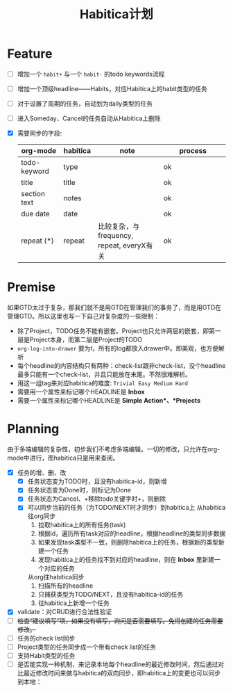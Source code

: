 #+TITLE: Habitica计划


* Feature
  - [ ] 增加一个 =habit+= 与一个 =habit-= 的todo keywords流程
  - [ ] 增加一个顶级headline——Habits，对应Habitica上的habit类型的任务
  - [ ] 对于设置了周期的任务，自动划为daily类型的任务
  - [ ] 进入Someday、Cancel的任务自动从Habitica上删除
  - [X] 需要同步的字段:
    |---------------+------------+----------------------+----------------------|
    | <13>          | <10>       | <20>                 | <20>                 |
    | org-mode      | habitica   | note                 | process              |
    |---------------+------------+----------------------+----------------------|
    | todo-keyword  | type       |                      | ok                   |
    | title         | title      |                      | ok                   |
    | section text  | notes      |                      | ok                   |
    | due date      | date       |                      | ok                   |
    | repeat (*)    | repeat     | 比较复杂，与frequency, repeat, everyX有关 | ok                   |
    |---------------+------------+----------------------+----------------------|

* Premise
  如果GTD太过于复杂，那我们就不是用GTD在管理我们的事务了，而是用GTD在管理GTD。所以这里也写一下自己对复杂度的一些限制：
  - 除了Project，TODO任务不能有嵌套。Project也只允许两层的嵌套，即第一层是Project本身，而第二层是Project的TODO
  - =org-log-into-drawer= 要为t，所有的log都放入drawer中。即美观，也方便解析
  - 每个headline的内容结构只有两种：check-list跟非check-list，没个headline最多只能有一个check-list，并且只能放在末尾。不然很难解析。
  - 用这一组tag来对应habitica的难度: =Trivial Easy Medium Hard=
  - 需要用一个属性来标记哪个HEADLINE是 *Inbox*
  - 需要一个属性来标记哪个HEADLINE是 *Simple Action*、*Projects*
    

* Planning
  由于多端编辑的复杂性，初步我们不考虑多端编辑。一切的修改，只允许在org-mode中进行，而habitica只是用来查阅。
  - [X] 任务的增、删、改
    - [X] 任务状态变为TODO时，且没有habitica-id，则新增
    - [X] 任务状态变为Done时，则标记为Done
    - [X] 任务状态为Cancel、+移除todo关键字时+，则删除
    - [X] 可以同步当前的任务（为TODO/NEXT时才同步）到habitica上
      从habitica往org同步
      1. 拉取habitica上的所有任务(task)
      2. 根据id，遍历所有task对应的headline，根据headline的类型同步数据
      3. 如果发现task类型不一致，则删除habitica上的任务，根据新的类型新建一个任务
      4. 发现habitica上的任务找不到对应的headline，则在 *Inbox* 里新建一个对应的任务

      从org往habitica同步
      1. 扫描所有的headline
      2. 只捕获类型为TODO/NEXT，且没有habitica-id的任务
      3. 往habitica上新增一个任务

  - [X] validate：对CRUD进行合法性验证
  - [ ] +检查“建议填写”项，如果没有填写，询问是否需要填写。免得创建的任务需要修改。+
  - [ ] 任务的check list同步
  - [ ] Project类型的任务同步成一个带有check list的任务
  - [ ] 支持Habit类型的任务
  - [ ] 是否能实现一种机制，来记录本地每个headline的最近修改时间，然后通过对比最近修改时间来做与habitica的双向同步，即habitica上的变更也可以同步到本地：
    
